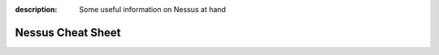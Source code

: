 :description: Some useful information on Nessus at hand

Nessus Cheat Sheet
==================

|stars_from_users|

.. image:: https://raw.githubusercontent.com/limberduck/nessus-cheat-sheet/gh-pages/nessus-cheat-sheet-10p.png
   :alt: Nessus Cheat Sheet thumbnail
   :width: 550px
   :align: left
   :target: https://limberduck.github.io/nessus-cheat-sheet/nessus-cheat-sheet.pdf

.. grid:: 2 3 4 4

    .. grid-item::

      .. button-link:: https://github.com/LimberDuck/nessus-cheat-sheet
         :color: primary
         :outline:
         :tooltip: Check source code here

         :octicon:`code;1em;sd-color-primary-text` source code

    .. grid-item::

      .. button-link:: https://limberduck.github.io/nessus-cheat-sheet
         :color: primary
         :outline:
         :tooltip: Go to project page

         :octicon:`home;1em;sd-color-primary-text` project page

.. |stars_from_users| image:: https://img.shields.io/github/stars/LimberDuck/nessus-cheat-sheet?label=Stars&style=social
    :target: https://github.com/LimberDuck/nessus-cheat-sheet
    :alt: GitHub Stars
